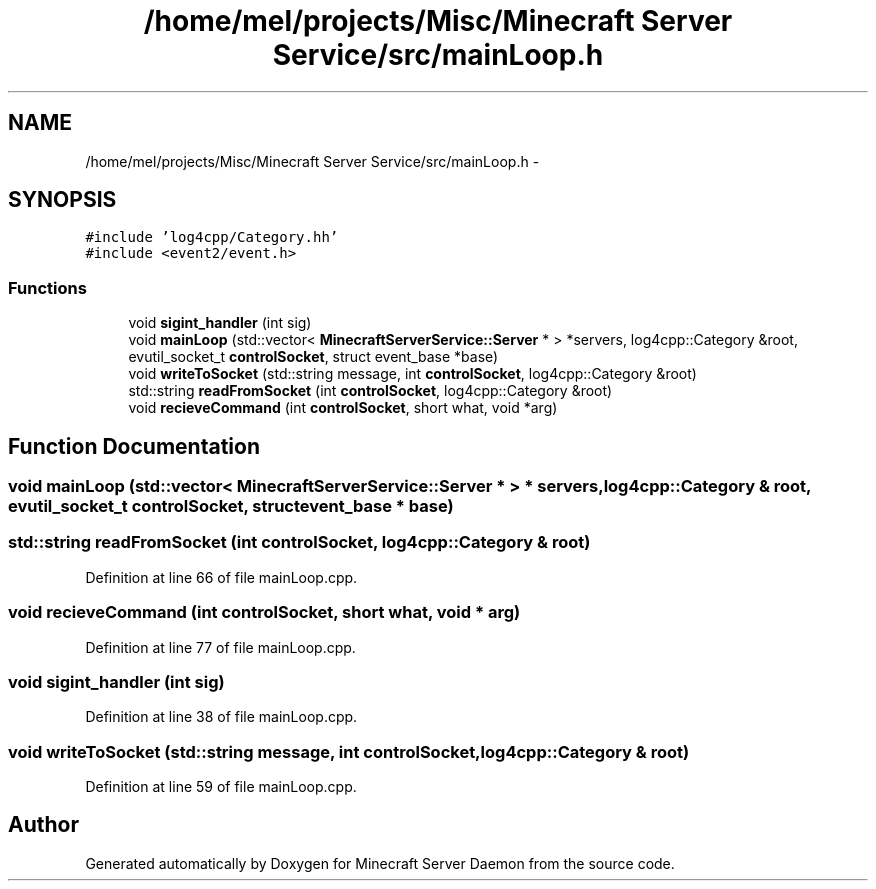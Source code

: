 .TH "/home/mel/projects/Misc/Minecraft Server Service/src/mainLoop.h" 3 "Fri Jul 1 2016" "Minecraft Server Daemon" \" -*- nroff -*-
.ad l
.nh
.SH NAME
/home/mel/projects/Misc/Minecraft Server Service/src/mainLoop.h \- 
.SH SYNOPSIS
.br
.PP
\fC#include 'log4cpp/Category\&.hh'\fP
.br
\fC#include <event2/event\&.h>\fP
.br

.SS "Functions"

.in +1c
.ti -1c
.RI "void \fBsigint_handler\fP (int sig)"
.br
.ti -1c
.RI "void \fBmainLoop\fP (std::vector< \fBMinecraftServerService::Server\fP * > *servers, log4cpp::Category &root, evutil_socket_t \fBcontrolSocket\fP, struct event_base *base)"
.br
.ti -1c
.RI "void \fBwriteToSocket\fP (std::string message, int \fBcontrolSocket\fP, log4cpp::Category &root)"
.br
.ti -1c
.RI "std::string \fBreadFromSocket\fP (int \fBcontrolSocket\fP, log4cpp::Category &root)"
.br
.ti -1c
.RI "void \fBrecieveCommand\fP (int \fBcontrolSocket\fP, short what, void *arg)"
.br
.in -1c
.SH "Function Documentation"
.PP 
.SS "void mainLoop (std::vector< \fBMinecraftServerService::Server\fP * > * servers, log4cpp::Category & root, evutil_socket_t controlSocket, struct event_base * base)"

.SS "std::string readFromSocket (int controlSocket, log4cpp::Category & root)"

.PP
Definition at line 66 of file mainLoop\&.cpp\&.
.SS "void recieveCommand (int controlSocket, short what, void * arg)"

.PP
Definition at line 77 of file mainLoop\&.cpp\&.
.SS "void sigint_handler (int sig)"

.PP
Definition at line 38 of file mainLoop\&.cpp\&.
.SS "void writeToSocket (std::string message, int controlSocket, log4cpp::Category & root)"

.PP
Definition at line 59 of file mainLoop\&.cpp\&.
.SH "Author"
.PP 
Generated automatically by Doxygen for Minecraft Server Daemon from the source code\&.
